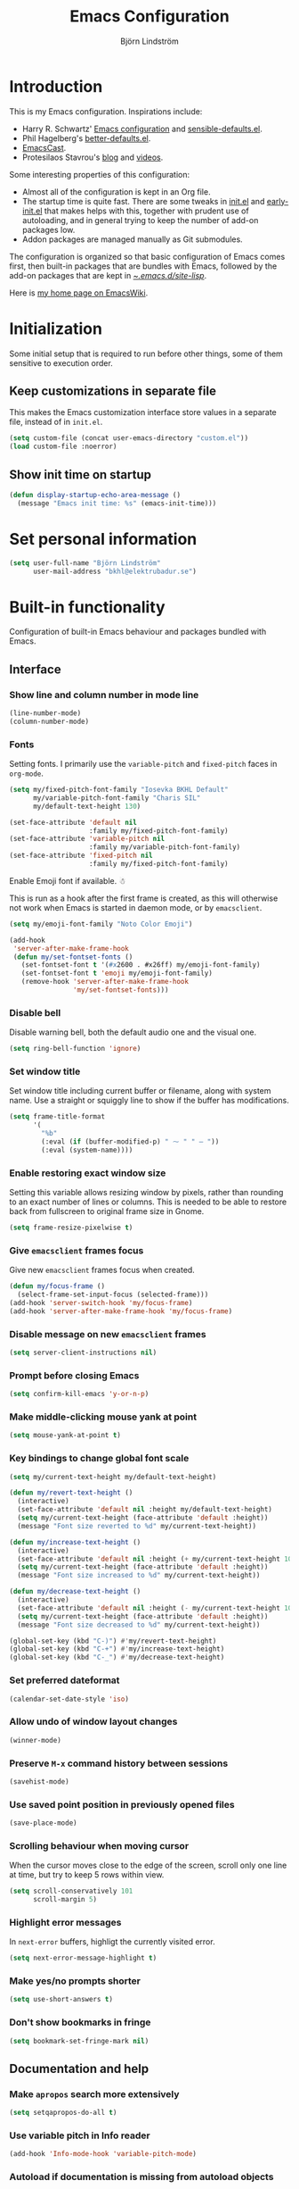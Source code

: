 #+TITLE: Emacs Configuration
#+AUTHOR: Björn Lindström
#+EMAIL: bkhl@elektrubadur.se
#+STARTUP: overview

* Introduction

This is my Emacs configuration. Inspirations include:

- Harry R. Schwartz' [[https://github.com/hrs/dotfiles/blob/main/emacs/.config/emacs/configuration.org][Emacs configuration]] and [[https://github.com/hrs/sensible-defaults.el][sensible-defaults.el]].
- Phil Hagelberg's [[https://git.sr.ht/~technomancy/better-defaults][better-defaults.el]].
- [[https://emacscast.org/][EmacsCast]].
- Protesilaos Stavrou's [[https://protesilaos.com/codelog/][blog]] and [[https://www.youtube.com/channel/UC0uTPqBCFIpZxlz_Lv1tk_g][videos]].

Some interesting properties of this configuration:

- Almost all of the configuration is kept in an Org file.
- The startup time is quite fast. There are some tweaks in [[file:init.el][init.el]] and [[file:early-init.el][early-init.el]] that makes helps with this, together with prudent use of autoloading, and in general trying to keep the number of add-on packages low.
- Addon packages are managed manually as Git submodules.

The configuration is organized so that basic configuration of Emacs comes first, then built-in packages that are bundles with Emacs, followed by the add-on packages that are kept in [[file:site-lisp/][~/.emacs.d/site-lisp/]].

Here is [[https://www.emacswiki.org/emacs/bkhl][my home page on EmacsWiki]].

* Initialization

Some initial setup that is required to run before other things, some of them sensitive to execution order.

** Keep customizations in separate file

This makes the Emacs customization interface store values in a separate file, instead of in ~init.el~.

#+begin_src emacs-lisp
(setq custom-file (concat user-emacs-directory "custom.el"))
(load custom-file :noerror)
#+end_src

** Show init time on startup

#+begin_src emacs-lisp
(defun display-startup-echo-area-message ()
  (message "Emacs init time: %s" (emacs-init-time)))
#+end_src

* Set personal information

#+begin_src emacs-lisp
(setq user-full-name "Björn Lindström"
      user-mail-address "bkhl@elektrubadur.se")
#+end_src

* Built-in functionality

Configuration of built-in Emacs behaviour and packages bundled with Emacs.

** Interface
*** Show line and column number in mode line

#+begin_src emacs-lisp
(line-number-mode)
(column-number-mode)
#+end_src

*** Fonts

Setting fonts. I primarily use the ~variable-pitch~ and ~fixed-pitch~ faces in ~org-mode~.

#+begin_src emacs-lisp
(setq my/fixed-pitch-font-family "Iosevka BKHL Default"
      my/variable-pitch-font-family "Charis SIL"
      my/default-text-height 130)

(set-face-attribute 'default nil
                    :family my/fixed-pitch-font-family)
(set-face-attribute 'variable-pitch nil
                    :family my/variable-pitch-font-family)
(set-face-attribute 'fixed-pitch nil
                    :family my/fixed-pitch-font-family)
#+end_src

Enable Emoji font if available. ☃

This is run as a hook after the first frame is created, as this will otherwise not work when Emacs is started in daemon mode, or by ~emacsclient~.

#+begin_src emacs-lisp
(setq my/emoji-font-family "Noto Color Emoji")

(add-hook
 'server-after-make-frame-hook
 (defun my/set-fontset-fonts ()
   (set-fontset-font t '(#x2600 . #x26ff) my/emoji-font-family)
   (set-fontset-font t 'emoji my/emoji-font-family)
   (remove-hook 'server-after-make-frame-hook
                'my/set-fontset-fonts)))
#+end_src

*** Disable bell

Disable warning bell, both the default audio one and the visual one.

#+begin_src emacs-lisp
(setq ring-bell-function 'ignore)
#+end_src

*** Set window title

Set window title including current buffer or filename, along with system name. Use a straight or squiggly line to show if the buffer has modifications.

#+begin_src emacs-lisp
(setq frame-title-format
      '(
        "%b"
        (:eval (if (buffer-modified-p) " ⁓ " " — "))
        (:eval (system-name))))
#+end_src

*** Enable restoring exact window size

Setting this variable allows resizing window by pixels, rather than rounding to an exact number of lines or columns. This is needed to be able to restore back from fullscreen to original frame size in Gnome.

#+begin_src emacs-lisp
(setq frame-resize-pixelwise t)
#+end_src

*** Give ~emacsclient~ frames focus

Give new ~emacsclient~ frames focus when created.

#+begin_src emacs-lisp
(defun my/focus-frame ()
  (select-frame-set-input-focus (selected-frame)))
(add-hook 'server-switch-hook 'my/focus-frame)
(add-hook 'server-after-make-frame-hook 'my/focus-frame)
#+end_src

*** Disable message on new ~emacsclient~ frames

#+begin_src emacs-lisp
(setq server-client-instructions nil)
#+end_src

*** Prompt before closing Emacs

#+begin_src emacs-lisp
(setq confirm-kill-emacs 'y-or-n-p)
#+end_src

*** Make middle-clicking mouse yank at point

#+begin_src emacs-lisp
(setq mouse-yank-at-point t)
#+end_src

*** Key bindings to change global font scale

#+begin_src emacs-lisp
(setq my/current-text-height my/default-text-height)

(defun my/revert-text-height ()
  (interactive)
  (set-face-attribute 'default nil :height my/default-text-height)
  (setq my/current-text-height (face-attribute 'default :height))
  (message "Font size reverted to %d" my/current-text-height))

(defun my/increase-text-height ()
  (interactive)
  (set-face-attribute 'default nil :height (+ my/current-text-height 10))
  (setq my/current-text-height (face-attribute 'default :height))
  (message "Font size increased to %d" my/current-text-height))

(defun my/decrease-text-height ()
  (interactive)
  (set-face-attribute 'default nil :height (- my/current-text-height 10))
  (setq my/current-text-height (face-attribute 'default :height))
  (message "Font size decreased to %d" my/current-text-height))

(global-set-key (kbd "C-)") #'my/revert-text-height)
(global-set-key (kbd "C-+") #'my/increase-text-height)
(global-set-key (kbd "C-_") #'my/decrease-text-height)
#+end_src

*** Set preferred dateformat

#+begin_src emacs-lisp
(calendar-set-date-style 'iso)
#+end_src

*** Allow undo of window layout changes

#+begin_src emacs-lisp
(winner-mode)
#+end_src

*** Preserve ~M-x~ command history between sessions

#+begin_src emacs-lisp
(savehist-mode)
#+end_src

*** Use saved point position in previously opened files

#+begin_src emacs-lisp
(save-place-mode)
#+end_src

*** Scrolling behaviour when moving cursor

When the cursor moves close to the edge of the screen, scroll only one line at time, but try to keep 5 rows within view.

#+begin_src emacs-lisp
(setq scroll-conservatively 101
      scroll-margin 5)
#+end_src

*** Highlight error messages

In ~next-error~ buffers, highligt the currently visited error.

#+begin_src emacs-lisp
(setq next-error-message-highlight t)
#+end_src

*** Make yes/no prompts shorter

#+begin_src emacs-lisp
(setq use-short-answers t)
#+end_src

*** Don't show bookmarks in fringe

#+begin_src emacs-lisp
(setq bookmark-set-fringe-mark nil)
#+end_src

** Documentation and help
*** Make ~apropos~ search more extensively

#+begin_src emacs-lisp
(setq setqapropos-do-all t)
#+end_src

*** Use variable pitch in Info reader

#+begin_src emacs-lisp
(add-hook 'Info-mode-hook 'variable-pitch-mode)
#+end_src

*** Autoload if documentation is missing from autoload objects

#+begin_src emacs-lisp
(setq help-enable-symbol-autoload t)
#+end_src

*** Show outlines in bindings description

#+begin_src emacs-lisp
(setq describe-bindings-outline t)
#+end_src

** Key bindings
*** Disable ~C-z~

Disabling ~C-z~, which normally minimizes the window, which is rather distracting.

#+begin_src emacs-lisp
(global-unset-key [(control z)])
#+end_src

*** Switch windows with ~M-o~

Bind ~M-o~ (by default bound to a rarely used command) to ~other-window~.

#+begin_src emacs-lisp
(global-set-key (kbd "M-o") #'other-window)
#+end_src

*** Switch between windows with ~S-<direction>~

#+begin_src emacs-lisp
(windmove-default-keybindings)
#+end_src

*** Enable repeat maps for repea

This adds ability to repat some common commands by repeating the last key in its binding.

#+begin_src emacs-lisp
(repeat-mode)
#+end_src

** Buffers
*** Start with an empty scratch buffer.

#+begin_src emacs-lisp
(setq inhibit-startup-screen t
      initial-scratch-message nil)
#+end_src

*** Use directory name in buffer names for files with same name

#+begin_src emacs-lisp
(setq uniquify-buffer-name-style 'forward)
#+end_src

*** Allow remembering risky local variables

This overrides the Emacs settings that enforces having to accept local variables matching certain patterns every time they are used.

#+begin_src emacs-lisp
(advice-add 'risky-local-variable-p :override #'ignore)
#+end_src

*** Load  ~.dir-locals.el~ files on remote hosts

#+begin_src emacs-lisp
(setq enable-remote-dir-locals t)
#+end_src

** Files
*** Start opening files from home directory

Unless overridden by a buffer, when prompting to open a file, start in the home directory.

#+begin_src emacs-lisp
(setq default-directory "~/")
#+end_src

*** Backup by copying

The default method here can break hardlinks.

#+begin_src emacs-lisp
(setq backup-by-copying t)
#+end_src

*** Store backups in tmp directory

Store backups and autosaves in ~temporary-file-directory~. This risks losing some data on a system crash, but I am not very concerned about that as generally my important files are in some kind of version control.

#+begin_src emacs-lisp
(setq backup-directory-alist
      `((".*" . ,temporary-file-directory)))
(setq auto-save-file-name-transforms
      `((".*" ,temporary-file-directory t)))
#+end_src

*** Offer to create parent directories on save

When saving a file to a directory that doesn't exist, offer to create it.

#+begin_src emacs-lisp
(add-hook
 'before-save-hook
 (defun my/ask-create-directory ()
   (when buffer-file-name
     (let ((dir (file-name-directory buffer-file-name)))
       (when
           (and
            (not (file-exists-p dir))
            (y-or-n-p
             (format
              "Directory %s does not exist. Create it?"
              dir)))
         (make-directory dir t))))))
#+end_src

*** Automatically sync updated files

If a file changes, automatically refresh buffers containing the file, so that it doesn't get out of sync.

#+begin_src emacs-lisp
(global-auto-revert-mode t)
#+end_src

*** Disable Emacs lock files

Disable use of those lock files with a ~.#~ prefix that Emacs by default creates. Since my ways of using Emacs rarely involves multiple Emacs instances opening the same file, they cause me more problems than they solve.

#+begin_src emacs-lisp
(setq create-lockfiles nil)
#+end_src

*** ~dired~

Make file sizes shown in dired human readable.

#+begin_src emacs-lisp
(setq dired-listing-switches
      "-l --all --human-readable --group-directories-first")
#+end_src

*** ~tramp~ remote editing

Ensure that Tramp uses path of remote shell on remote hosts.

#+begin_src emacs-lisp
(eval-after-load 'tramp
  '(add-to-list 'tramp-remote-path
             'tramp-own-remote-path))
#+end_src

** Text editing
*** Bind Home/End to move to start/end of line

#+begin_src emacs-lisp
(global-set-key (kbd "<home>") #'move-beginning-of-line)
(global-set-key (kbd "<end>") #'move-end-of-line)
#+end_src

*** Change behaviour of ~M-z~ for zapping to character

Make ~M-z~ kill characters up to the character /before/ the next occurrence of the selected character, instead of including it, which is generally more useful.

#+begin_src emacs-lisp
(global-set-key (kbd "M-z") #'zap-up-to-char)
#+end_src

*** Use single space to delimit sentences

#+begin_src emacs-lisp
(setq sentence-end-double-space nil)
#+end_src

*** Highlight selected region and apply changes to it

Highlight the region when the mark is active.

#+begin_src emacs-lisp
(transient-mark-mode t)
#+end_src

Set it so that if a selection is active, typed text will replace the selection.

#+begin_src emacs-lisp
(delete-selection-mode t)
#+end_src

*** Disable indentation using tabs.

#+begin_src emacs-lisp
(setq-default indent-tabs-mode nil)
#+end_src

*** Set default line length to 80

#+begin_src emacs-lisp
(setq-default fill-column 80)
#+end_src

*** Set default indentation width to 4.

#+begin_src emacs-lisp
(setq-default tab-width 4)
#+end_src

*** Show character name in character description

When using ~C-x =~ to look up the character under the point, also show Unicode
character name.

#+begin_src emacs-lisp
(setq what-cursor-show-names t)
#+end_src

*** Automatically pair matching characters like parenthesis

Enable ~electric-pair-mode~, which enables automatic insert of matching characters for example for parentheses.

#+begin_src emacs-lisp
(electric-pair-mode)
#+end_src

*** Save existing clipboard text into kill ring before replacing it

Prevents killing text in Emacs from irrevocably deleting things from the system clipboard.

#+begin_src emacs-lisp
(setq save-interprogram-paste-before-kill t)
#+end_src

*** Enable ~downcase-region~ and ~upcase-region~

#+begin_src emacs-lisp
(put 'downcase-region 'disabled nil)
(put 'upcase-region 'disabled nil)
#+end_src

** Programming
*** Enable syntax highlighting everywhere

#+begin_src emacs-lisp
(global-font-lock-mode t)
#+end_src

*** Render some keywords and operators as symbols

I use this to make =lambda= get rendered as =λ= in Emacs Lisp, and similar replacements in other languages.

#+begin_src emacs-lisp
(global-prettify-symbols-mode)
#+end_src

*** Highlight matching pairs of parentheses.

#+begin_src emacs-lisp
(show-paren-mode t)
(setq show-paren-delay 0.0)
#+end_src

*** In programming modes, treat words in camel case symbols as separate.

#+begin_src emacs-lisp
(add-hook 'prog-mode-hook 'subword-mode)
#+end_src

*** Add key binding to comment/uncomment line or region

#+begin_src emacs-lisp
(defun my/comment-or-uncomment-region-or-line ()
  "Comments or uncomments the region or the current line if
there's no active region."
  (interactive)
  (let (beg end)
    (if (region-active-p)
        (setq beg (region-beginning) end (region-end))
      (setq beg (line-beginning-position) end (line-end-position)))
    (comment-or-uncomment-region beg end)))


(global-set-key (kbd "M-;")
                #'my/comment-or-uncomment-region-or-line)
#+end_src

*** Automatically scroll to new output in the =*compilation*= buffer.

#+begin_src emacs-lisp
(setq compilation-scroll-output t)
#+end_src

*** ~flymake~

Package for showing diagnostics from linters and similar interactively.

#+begin_src emacs-lisp
(autoload #'flymake-goto-next-error "flymake" nil t)
(autoload #'flymake-goto-prev-error "flymake" nil t)

(eval-after-load 'flymake
  '(progn
     (define-key flymake-mode-map (kbd "M-n") 'flymake-goto-next-error)
     (define-key flymake-mode-map (kbd "M-p") 'flymake-goto-prev-error)))
#+end_src

*** Languages
**** Perl

Perl indentation preferences.

#+begin_src emacs-lisp
(setq perl-indent-parens-as-block t)
#+end_src

**** C

#+begin_src emacs-lisp
(add-hook 'c-mode-hook
          (defun my/c-mode-setup ()
            (setq-local c-default-style "linux")
            (setq-local c-basic-offset 4)))
#+end_src

** Version control
*** ~vc-diff~

Make ~vc-diff~ imitate the diff format of Magit.

#+begin_src emacs-lisp
(setq diff-font-lock-prettify t)
#+end_src

*** ~ediff~

Make ediff use existing frame instead of creating new one

#+begin_src emacs-lisp
(setq ediff-window-setup-function 'ediff-setup-windows-plain)
#+end_src

** ~org-mode~ planning and note-taking
*** Default ~org-mode~ directory

Set a custom variable for the notes directory, so that it can be referred to
later.

#+begin_src emacs-lisp
(setq org-directory "~/Documents/Notes/")
#+end_src

*** Make initial scratch buffer use ~org-mode~

#+begin_src emacs-lisp
(setq initial-major-mode 'org-mode)
#+end_src

*** Editing

Edit src blocks in current window.

#+begin_src emacs-lisp
(setq org-src-window-setup 'current-window)
#+end_src

Make indentation and fonts in code blocks work according to mode for the language in the block.

#+begin_src emacs-lisp
(setq org-src-tab-acts-natively t
      org-src-fontify-natively t)
#+end_src

Disable the extra indentation in src blocks.

#+begin_src emacs-lisp
(setq org-edit-src-content-indentation 0)
#+end_src

This prevents accidental editing in invisible regions.

#+begin_src emacs-lisp
(setq org-catch-invisible-edits 'error)
#+end_src

Shortcut for inserting a block of Elisp.

#+begin_src emacs-lisp
(add-to-list 'org-structure-template-alist
             '("el" . "src emacs-lisp"))
#+end_src

When trying to edit in an hidden area, expand it before throwing an error.

#+begin_src emacs-lisp
(setq org-catch-invisible-edits 'show-and-error)
#+end_src

*** Display

Enable ~org-indent~ mode, which makes org-mode indent sections visually, but not in the saved files.

#+begin_src emacs-lisp
(setq org-startup-indented t)
#+end_src

Use variable fonts in ~org-mode~ buffers.

#+begin_src emacs-lisp
(add-hook 'org-mode-hook 'variable-pitch-mode)
#+end_src

Hide the characters surrounding emphasized phrases

#+begin_src emacs-lisp
(setq org-hide-emphasis-markers t)
#+end_src

Use real ellipsis character for collapsed subtrees, and prefix it with a space.

#+begin_src emacs-lisp
(setq org-ellipsis "…")
#+end_src

Put tags right after headline. This causes fewer conflicts with add-on packages affecting Org-mode style.

#+begin_src emacs-lisp
(setq org-tags-column 0
      org-auto-align-tags nil)
#+end_src

Show Latex-style entities as Unicode characters.

#+begin_src emacs-lisp
(setq org-pretty-entities t)
#+end_src

*** Key bindings
****  Editing of headers

When point is on a headline, make ~C-a~ and ~C-e~ go to beginning/end of headline text.

#+begin_src emacs-lisp
(setq org-special-ctrl-a/e t)
#+end_src

Insert new headlines after current subtree.

#+begin_src emacs-lisp
(setq org-insert-heading-respect-content t)
#+end_src

**** Global key binding to store links for ~org-mode~

#+begin_src emacs-lisp
(global-set-key (kbd "C-c l") #'org-store-link)
#+end_src

**** Navigation between windows in org-mode

Reduce conflict with the global ~windmove~ key bindings.

#+begin_src emacs-lisp
(add-hook 'org-shiftup-final-hook 'windmove-up)
(add-hook 'org-shiftleft-final-hook 'windmove-left)
(add-hook 'org-shiftdown-final-hook 'windmove-down)
(add-hook 'org-shiftright-final-hook 'windmove-right)
#+end_src

*** Capturing

Add templates for use by ~org-capture~.

#+begin_src emacs-lisp
(setq org-capture-templates
      `(("i"
         "Inbox"
         entry
         (file ,(concat org-directory "Inbox.org"))
         "* TODO %?")))
#+end_src

Bind ~C-c c~ to ~org-capture~ to quickly add notes.

#+begin_src emacs-lisp
(global-set-key (kbd "C-c c") #'org-capture)
#+end_src

*** Refiling

This allows refiling within the current buffer, or any agenda files.

#+begin_src emacs-lisp
(setq org-refile-targets '((nil :maxlevel . 9)
                           (org-agenda-files :maxlevel . 9))
      org-outline-path-complete-in-steps nil
      org-refile-use-outline-path 'file)
#+end_src

*** Agendas

Search all files in the notes directory when creating agendas.

#+begin_src emacs-lisp
(setq org-agenda-files `(,org-directory))
#+end_src

Key binding to open an agenda view.

#+begin_src emacs-lisp
(global-set-key (kbd "C-c a") #'org-agenda)
#+end_src

Hide done tasks from the agenda.

#+begin_src emacs-lisp
(setq org-agenda-skip-scheduled-if-done t
      org-agenda-skip-deadline-if-done t)
#+end_src

Hide already scheduled tasks from the agenda.

#+begin_src emacs-lisp
(setq org-agenda-todo-ignore-scheduled 'all)
#+end_src

Show tags right after headline. Reduces conflicts with packages that affect Org agenda style.

#+begin_src emacs-lisp
(setq org-agenda-tags-column 0)
#+end_src

Some agenda visual styling.

#+begin_src emacs-lisp
(setq org-agenda-block-separator ?-
      org-agenda-time-grid
      '((daily today require-timed)
        (800 1000 1200 1400 1600 1800)
        " ┄┄┄" "")
      org-agenda-current-time-string
      "🠨")
#+end_src

* Add-on packages

Configuration of add-on packages.

** Initialization

Set ~load-path~ and load ~use-package~ package, used to configure the other add-on packages below.

*** Add load path for custom packages

Have made my own function here rather than using ~normal-top-level-add-subdirs-to-load-path~, because that function does some caching to avoid recursing into the same directory twice, which is annoying if you want to be able to reload your own config.

#+begin_src emacs-lisp
(defun my/add-to-load-path (dir)
  "Recursively add Emacs package found under DIR to `load-path'"
  (let ((dir (expand-file-name dir)))
    (when (not (directory-files dir nil "\\`\\.nosearch\\'" t 1))
      (when (directory-files dir nil "\\.el\\'" t 1)
        (add-to-list 'load-path dir))
      (dolist (file
               (directory-files dir t directory-files-no-dot-files-regexp))
        (when (file-directory-p file)
              (my/add-to-load-path file))))))

(my/add-to-load-path "~/.emacs.d/site-lisp")
#+end_src

*** [[file:site-lisp/use-package][use-package]]

The ~use-package~ and ~bind-key~ macros provided with this package makes it easier to configure add-on packages without generally having to remember how to set up autoloading &c.

#+begin_src emacs-lisp
(require 'use-package)
#+end_src

*** Helper function to generate autoloads when needed

Some packages rely on ~package.el~ to generate and register an autoloads file. This function will do that for packages included without a package manager.

Possible improvements:

- Decide based on file timestamps if the autoloads should be regenerated.
- Convert this into a custom ~use-package~ keyword extension.

#+begin_src emacs-lisp
(defun my/autoload-package (pkg)
  "Set up autoloading for package PKG."
  (let* ((pkg (symbol-name pkg))
         (pkgdir (expand-file-name (format "%s/%s/%s" user-emacs-directory "site-lisp" pkg)))
         (autoloads-file (format "%s/%s-autoloads.el" pkgdir pkg)))
    (unless (file-exists-p autoloads-file)
      (make-directory-autoloads pkgdir autoloads-file))
    (add-to-list 'load-path pkgdir)
    (load autoloads-file pkgdir)))
#+end_src

*** [[file:site-lisp/auto-compile][auto-compile]] to prevent loading outdated compiled modules

This package needs to be loaded as early as possible, so see [[file:early-init.el][early-init.el]].

** Dependencies

This is a list of add-on packages that are dependencies of other packages further down, with the packages they are used in listed below each one.

*** [[file:site-lisp/compat][compat]]

- [[#consult][consult]]
- [[#magit][magit]]

*** [[file:site-lisp/dash][dash]]

- [[#magit][magit]]
- [[#nov][nov]]

*** [[file:site-lisp/esxml][esxml]]

- [[#nov][nov]]

*** [[file:site-lisp/transient][transient]]

- [[#magit][magit]]
- [[#git-timemachine][git-timemachine]]

*** [[file:site-lisp/with-editor][with-editor]]

- [[#magit][magit]]

** Interface
*** [[file:site-lisp/modus-themes][modus-themes]] accessible themes

#+begin_src emacs-lisp
(use-package modus-themes
  :custom
  (modus-themes-bold-constructs t)
  (modus-themes-slanted-constructs t)
  (modus-themes-mixed-fonts t)
  (modus-themes-org-blocks 'gray-background)
  (modus-themes-common-palette-overrides
   '((builtin rust)
     (keyword blue)
     (string green-faint)))
  :config
  (load-theme 'modus-operandi t))
#+end_src

*** [[file:site-lisp/minions][minions]] mode line minor mode listing improvements

Hides minor modes in a popup menu to preserve space and make the mode line less noisy.

#+begin_src emacs-lisp
(use-package minions
  :custom
  (minions-prominent-modes '(trimspace-mode))
  :config
  (minions-mode))
#+end_src

*** [[file:site-lisp/lin][lin]] mode for highlight of current line.

Enable higlight of current line in selected modes.

#+begin_src emacs-lisp
(use-package lin
  :custom
  (lin-face 'lin-yellow)
  (lin-global-mode))
#+end_src

*** [[file:site-lisp/hide-mode-line][hide-mode-line]] to hide mode line when desired

#+begin_src emacs-lisp
(use-package hide-mode-line
  :commands hide-mode-line-mode)
#+end_src

*** [[file:site-lisp/edit-server][edit-server]] to edit Firefox text areas

This module provides the server allowing the [[https://addons.mozilla.org/en-US/firefox/addon/edit-with-emacs1/][Edit with Emacs]] Firefox add-on to open Emacs buffers where you can edit the content of text areas.

#+begin_src emacs-lisp
(use-package edit-server
  :custom
  (edit-server-new-frame nil)
  :config
  (when (and (daemonp)
             (not (process-status "edit-server")))
    (edit-server-start)))
#+end_src

*** [[file:site-lisp/sv-kalender][sv-kalender]] Swedish calendar localization

#+begin_src emacs-lisp
(use-package sv-kalender)
#+end_src

*** [[file:site-lisp/olivetti][olivetti]] to adjust margins of text

A minor mode that automatically adjusts margins &c. for reading and writing prose.

#+begin_src emacs-lisp
(use-package olivetti
  :hook
  (Info-mode . olivetti-mode)
  (org-mode . olivetti-mode)
  (ewww . olivetti-mode))
#+end_src

*** Completion

**** [[file:site-lisp/corfu][corfu]] for completion at point

#+begin_src emacs-lisp
(use-package corfu
  :custom
  (corfu-auto t)
  :config
  (global-corfu-mode))
#+end_src

**** [[file:site-lisp/cape][cape]] completion at point extensions

#+begin_src emacs-lisp
(my/autoload-package 'cape)

(use-package cape
  :bind (("C-c p p" . completion-at-point)
         ("C-c p t" . complete-tag)
         ("C-c p d" . cape-dabbrev)
         ("C-c p h" . cape-hist)
         ("C-c p f" . cape-file)
         ("C-c p k" . cape-keyword)
         ("C-c p s" . cape-symbol)
         ("C-c p a" . cape-abbrev)
         ("C-c p i" . cape-ispell)
         ("C-c p l" . cape-line)
         ("C-c p w" . cape-dict)
         ("C-c p \\" . cape-tex)
         ("C-c p _" . cape-tex)
         ("C-c p ^" . cape-tex)
         ("C-c p &" . cape-sgml)
         ("C-c p r" . cape-rfc1345))
  :init
  (add-to-list 'completion-at-point-functions #'cape-dabbrev)
  (add-to-list 'completion-at-point-functions #'cape-file))
#+end_src

**** [[file:site-lisp/orderless][orderless]] completion style

[[https://github.com/oantolin/orderless][Orderless]] provides a completion style that allows typing components of a canditate out of order.

#+begin_src emacs-lisp
(use-package orderless
  :custom
  (completition-styles '(orderless basic))
  (completion-category-defaults nil)
  (completion-category-overrides '((file (styles partial-completion))))
  :config
  (let ((hook (defun my/minibuffer-setup ()
                (setq-local completion-styles '(orderless basic)))))
    (remove-hook 'minibuffer-setup-hook hook)
    (add-hook 'minibuffer-setup-hook hook 1)))
#+end_src

*** Minibuffer

**** [[file:site-lisp/vertico][vertico]] for minibuffer completion

This is a library for completion in the minibuffer, which integrates with the emacs ~completing-read~ functionality.

#+begin_src emacs-lisp
(use-package vertico
  :config
  (vertico-mode))
#+end_src

Do not allow the cursor in the minibuffer prompt.

#+begin_src emacs-lisp
(setq minibuffer-prompt-properties
      '(read-only t cursor-intangible t face minibuffer-prompt))
(add-hook 'minibuffer-setup-hook #'cursor-intangible-mode)
#+end_src

Add prompt indicator to ~completing-read-multiple~.

#+begin_src emacs-lisp
(defun my/crm-indicator (args)
  (cons (format "[CRM %s] %s"
                (replace-regexp-in-string
                 "\\`\\[.*?]\\*\\|\\[.*?]\\*\\'" ""
                 crm-separator)
                (car args))
        (cdr args)))
(advice-add #'completing-read-multiple :filter-args #'my/crm-indicator)
#+end_src

#+begin_src emacs-lisp
(setq read-extended-command-predicate
      #'command-completion-default-include-p)
#+end_src

Allow minibuffer commands while in the minibuffer.

#+begin_src emacs-lisp
(setq enable-recursive-minibuffers t)
#+end_src

**** [[file:site-lisp/marginalia][marginalia]] minibuffer annotations

#+begin_src emacs-lisp
(use-package marginalia
  :config
  (marginalia-mode))
#+end_src

**** [[file:site-lisp/consult][consult]] search and navigation commands
:PROPERTIES:
:CUSTOM_ID: consult
:END:

#+begin_src emacs-lisp
(my/autoload-package 'consult)

(use-package consult
  :bind (;; C-c bindings (mode-specific-map)
         ("C-c h" . consult-history)
         ("C-c m" . consult-mode-command)
         ("C-c k" . consult-kmacro)

         ;; C-x bindings (ctl-x-map)
         ("C-x M-:" . consult-complex-command)  ;; replaces `nrepeat-complex-command'
         ("C-x b" . consult-buffer)  ;; replaces `switch-to-buffer'
         ("C-x 4 b" . consult-buffer-other-window)  ;; replaces `switch-to-buffer-other-window'
         ("C-x 5 b" . consult-buffer-other-frame) ;; replaces `switch-to-buffer-other-frame'
         ("C-x r b" . consult-bookmark)  ;; replaces `bookmark-jump'
         ("C-x p b" . consult-project-buffer)  ;; replaces `project-switch-to-buffer'

         ;; Custom M-# bindings for fast register access
         ("M-#" . consult-register-load)
         ("M-'" . consult-register-store)  ;; replaces `abbrev-prefix-mark' (unrelated)
         ("C-M-#" . consult-register)

         ;; Other custom bindings
         ("M-y" . consult-yank-pop)  ;; replaces `yank-pop'

         ;; M-g bindings (goto-map)
         ("M-g e" . consult-compile-error)
         ("M-g f" . consult-flymake)
         ("M-g g" . consult-goto-line)  ;; replaces `goto-line'
         ("M-g M-g" . consult-goto-line)  ;; replaces `goto-line'
         ("M-g o" . consult-outline)
         ("M-g a" . consult-org-agenda)
         ("M-g h" . consult-org-heading)
         ("M-g m" . consult-mark)
         ("M-g k" . consult-global-mark)
         ("M-g i" . consult-imenu)
         ("M-g I" . consult-imenu-multi)

         ;; M-s bindings (search-map)
         ("M-s d" . consult-find)
         ("M-s D" . consult-locate)
         ("M-s g" . consult-grep)
         ("M-s G" . consult-git-grep)
         ("M-s l" . consult-line)
         ("M-s L" . consult-line-multi)
         ("M-s k" . consult-keep-lines)
         ("M-s u" . consult-focus-lines)

         ;; Isearch integration
         ("M-s e" . consult-isearch-history)
         :map isearch-mode-map
         ("M-e" . consult-isearch-history)  ;; replaces isearch-edit-string
         ("M-s e" . consult-isearch-history)  ;; replaces isearch-edit-string
         ("M-s l" . consult-line)  ;; needed by consult-line to detect isearch
         ("M-s L" . consult-line-multi)  ;; needed by consult-line to detect isearch

         ;; Minibuffer history
         :map minibuffer-local-map
         ("M-s" . consult-history)  ;; replaces next-matching-history-element
         ("M-r" . consult-history))  ;; replaces previous-matching-history-element
  :init
  (setq register-preview-delay 0.5
        register-preview-function #'consult-register-format)
  (advice-add #'register-preview :override #'consult-register-window)
  (setq xref-show-xrefs-function #'consult-xref
        xref-show-definitions-function #'consult-xref)
  :config
  (setq consult-narrow-key "<"))
#+end_src

**** [[file:site-lisp/embark][embark]] mini-buffer actions

Embark provides ways to trigger commands based on the entity at point or the region, inside minibuffers and outside.

#+begin_src emacs-lisp
(use-package embark
  :bind
  (("C-." . embark-act)
   ("C-;" . embark-dwim)
   ("C-h B" . embark-bindings)) ;; replaces `describe-bindings'
  :commands embark-prefix-help-command
  :init
  (setq prefix-help-command #'embark-prefix-help-command)
  :config
  (add-to-list 'display-buffer-alist
               '("\\`\\*Embark Collect \\(Live\\|Completions\\)\\*"
                 nil
                 (window-parameters (mode-line-format . none)))))
#+end_src

This adds some extra integration between Embark and Consult.

#+begin_src emacs-lisp
(use-package embark-consult
  :after consult
  :hook
  (embark-collect-mode . consult-preview-at-point-mode))
#+end_src

** Text editing
*** [[file:site-lisp/trimspace-mode][trimspace-mode]] for trimming trailing spaces and newlines

~trimspace-mode~ sets things up so that when a file is opened, it enables deleting trailing whitespace and newlines before saving the file, unless the file when first opened already has traling whitespace of each type.

#+begin_src emacs-lisp
(use-package trimspace-mode
  :hook
  (prog-mode . trimspace-mode-unless-trailing-whitespace)
  (text-mode . trimspace-mode-unless-trailing-whitespace))
#+end_src

*** [[file:site-lisp/whole-line-or-region][whole-line-or-region]]

This module allows a number of functions to operate on the current line if no region is selected.

#+begin_src emacs-lisp
(use-package whole-line-or-region
  :config (whole-line-or-region-global-mode))
#+end_src

** Programming
*** [[file:site-lisp/eglot][eglot]] for language server protocol support
:PROPERTIES:
:CUSTOM_ID: eglot
:END:

#+begin_src emacs-lisp
(use-package eglot
  :commands (eglot eglot-ensure)
  :config
  (bind-key "C-c l f" 'eglot-format eglot-mode-map)
  (bind-key "C-c l r" 'eglot-rename eglot-mode-map))
#+end_src

This enables the [[https://github.com/joaotavora/eglot][Eglot]] LSP client. This will usually require some additional per-project settings to work. As an example, for Python projects I tend to do soemthing like this:

+ install the Pip packages ~python-lsp-server[pylint]~,  ~pyls-black~ and ~pyls-isort~.
+ add a ~Makefile~ that lets me start an LSP in the correct environment with ~make lsp~.
+ have a ~.dir-locals.el~ file like the below example, which will:
  + set it to use the make target to start the LSP server.
  + make Eglot pass configuration to the LSP sever to enable Pylint.
  + use Eglot's formatting command to format buffers (with Black), before saving.
  + enable Eglot automatically when opening Python buffers.

#+begin_example emacs-lisp
((python-mode
  . ((eglot-server-programs . ((python-mode . ("make" "lsp"))))
     (eglot-workspace-configuration . ((:pyls
                                       . (:plugins (:pylint (:enabled t))))))
     (eval
      . (progn
          (add-hook 'before-save-hook #'eglot-format-buffer nil t)
          (eglot-ensure))))))
#+end_example

*** [[file:site-lisp/paredit][paredit]] for parenthetical editing

#+begin_src emacs-lisp
(use-package paredit
  :hook
  (paredit-mode . my/set-paredit-command-map)
  (lisp-mode . enable-paredit-mode)
  (emacs-lisp-mode . enable-paredit-mode)
  (lisp-interaction-mode . enable-paredit-mode)
  (eval-expression-minibuffer-setup . enable-paredit-mode)
  (ielm-mode . enable-paredit-mode)
  (scheme-mode . enable-paredit-mode)
  (fennel-mode . enable-paredit-mode)
  :config
  (defun my/set-paredit-command-map ()
    "unbind paredit bindings that make it less useful in command prompt modes"
    (when (derived-mode-p 'minibuffer-mode 'comint-mode)
      (let ((old (cdr (assoc 'paredit-mode minor-mode-map-alist)))
            (new (make-sparse-keymap)))
        (set-keymap-parent new old)
        (define-key new (kbd "RET") nil)
        (make-local-variable 'minor-mode-overriding-map-alist)
        (push `(paredit-mode . ,new) minor-mode-overriding-map-alist)))))
#+end_src

*** Programming languages and file formats
**** [[file:site-lisp/dockerfile-mode][dockerfile-mode]] for Dockerfile/Containerfile support

#+begin_src emacs-lisp
(use-package dockerfile-mode
  :mode "\\(/\\|\\`\\)\\(Container\\|Docker\\)file\\.?")
#+end_src

**** [[file:site-lisp/fennel-mode][fennel-mode]]

#+begin_src emacs-lisp
(use-package fennel-mode
  :mode "\\.fnl\\'"
  :init
  (defun my/add-fennel-prettify-symbols ()
    (setq prettify-symbols-alist '(("lambda" . ?λ))))
  :hook (fennel-mode . my/add-fennel-prettify-symbols))
#+end_src

**** [[file:site-lisp/gdscript-mode][gdscript-mode]] for Godot

#+begin_src emacs-lisp
(use-package gdscript-mode
  :mode "\\.gd\\'"
  :init
  (defun my/add-gdscript-prettify-symbols ()
    (setq prettify-symbols-alist '(("->" . ?→))))
  :hook (gdscript-mode . my/add-gdscript-prettify-symbols))
#+end_src

**** [[file:site-lisp/just-mode][just-mode]] for Justfile support

#+begin_src emacs-lisp
(use-package just-mode
  :mode "\\(/\\|\\`\\)Justfile\\'")
#+end_src

**** [[file:site-lisp/lua-mode][lua-mode]]

#+begin_src emacs-lisp
(use-package lua-mode
  :custom
  (lua-indent-level 4)
  :mode "\\.lua\\'")
#+end_src

**** [[file:site-lisp/yaml-mode][yaml-mode]] for YAML support

#+begin_src emacs-lisp
(use-package yaml-mode
  :mode "\\.ya?ml\\'")
#+end_src

** Version control
*** [[file:site-lisp/magit][magit]] Git integration
:PROPERTIES:
:CUSTOM_ID: magit
:END:

Load ~magit~, for working with Git.

#+begin_src emacs-lisp
(use-package magit
  :bind
  ("C-x g" . magit-status)

  :commands
  magit-call-git

  :custom
  (magit-push-always-verify nil)
  (git-commit-summary-max-length 50))
#+end_src

**** Automatic commit on save

Function to do automatic commit on save in certain repos. This is for use with for example ~org-mode~, to enable finding things after accidental changes.

#+begin_src emacs-lisp
(defun my/magic-commit-current-buffer ()
  (magit-call-git "add" buffer-file-name)
  (magit-call-git "commit"
                  "-m"
                  (format "Automatic commit on save of %s"
                          buffer-file-name))
  (magit-refresh))
#+end_src

To use this as an ~after-save-hook~ in a project, create a ~.dir-locals.el~ with something like this:

#+begin_example
((org-mode . ((eval . (add-hook
                       'after-save-hook
                       'my/magic-commit-current-buffer
                       nil t)))))
#+end_example

*** [[file:site-lisp/diff-hl][diff-hl]] to show uncommited changes in gutter

Shows changes that are not committed to the version control system for the file open in a buffer in the gutter.

#+begin_src emacs-lisp
(use-package diff-hl
  :config
  (global-diff-hl-mode)
  (add-hook 'magit-pre-refresh-hook
            'diff-hl-magit-pre-refresh)
  (add-hook 'magit-post-refresh-hook
            'diff-hl-magit-post-refresh))

(use-package diff-hl-flydiff
  :config
  (diff-hl-flydiff-mode))
#+end_src

*** [[file:site-lisp/git-timemachine][git-timemachine]] file history browsing
:PROPERTIES:
:CUSTOM_ID: git-timemachine
:END:

#+begin_src emacs-lisp
(use-package git-timemachine
  :commands git-timemachine)
#+end_src

** Reading and writing
*** [[file:site-lisp/markdown-mode][markdown-mode]] for Markdown support

#+begin_src emacs-lisp
(use-package markdown-mode
  :mode "\\.md\\'")
#+end_src

*** [[file:site-lisp/nov][nov]] for Epub reading
:PROPERTIES:
:CUSTOM_ID: nov
:END:

#+begin_src emacs-lisp
(use-package nov
  :custom
  (nov-text-width t)
  :mode ("\\.epub\\'" . nov-mode)
  :config
  (add-hook 'nov-mode-hook 'olivetti-mode))
#+end_src

*** Org add-ons
**** [[file:site-lisp/org-modern][org-modern]] styling for Org mode

#+begin_src emacs-lisp
(use-package org-modern
  :config
  (dolist (face '(org-modern-symbol org-modern-label))
    (set-face-attribute face nil :family my/fixed-pitch-font-family))
  (global-org-modern-mode))
#+end_src

**** [[file:site-lisp/org-present][org-present]] presentation mode for Org files

#+begin_src emacs-lisp
(defun my/set-fullscreen (fullscreen)
  "If fullscreen is non-nil, set fullscreen mode if not already enabled. If it is nil, leave fullscreen if it is enabled."
  (when (xor fullscreen
             (memq (frame-parameter nil 'fullscreen)
                   '(fullscreen fullboth)))
    (toggle-frame-fullscreen)))

(use-package org-present
  :custom
  (org-present-text-scale 7)
  :config
  (defun my/org-present-edit ()
    (interactive)
    (org-present-show-cursor)
    (org-present-read-write))
  (defun my/org-present-read-only ()
    (interactive)
    (org-present-hide-cursor)
    (org-present-read-only))
  (add-hook 'org-present-mode-hook
            (defun my/org-present-start ()
              (org-present-big)
              (org-display-inline-images)
              (org-present-hide-cursor)
              (org-present-read-only)
              (hide-mode-line-mode)
              (my/set-fullscreen t)))
  (add-hook 'org-present-mode-quit-hook
            (defun my/org-present-reset ()
              (org-present-small)
              (org-remove-inline-images)
              (org-present-show-cursor)
              (org-present-read-write)
              (hide-mode-line-mode -1)
              (my/set-fullscreen nil)))
  :bind (:map org-present-mode-keymap
              ("C-c C-e" . my/org-present-edit)
              ("C-c C-r" . my/org-present-read-only))
  :commands org-present)
#+end_src
